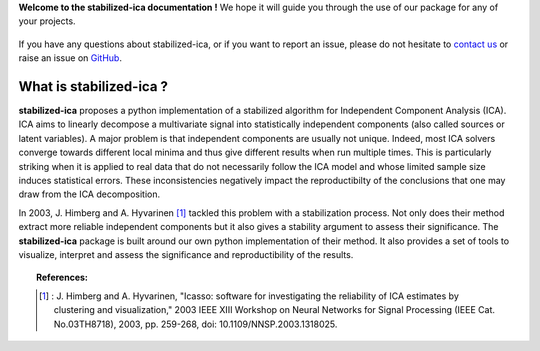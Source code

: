 **Welcome to the stabilized-ica documentation !** We hope it will guide you through the use of our package for any of your projects.

.. figure:: images/full_logo.png
   :align: center

If you have any questions about stabilized-ica, or if you want to report an issue, please do not hesitate to `contact us <about.html#contact-us>`_ or raise an issue on `GitHub <https://github.com/ncaptier/stabilized-ica/issues>`_.

What is stabilized-ica ?
------------------------
**stabilized-ica** proposes a python implementation of a stabilized algorithm for Independent Component Analysis (ICA). ICA aims to linearly decompose a multivariate signal into statistically independent components (also called sources or latent variables). 
A major problem is that independent components are usually not unique. Indeed, most ICA solvers converge towards different local minima and thus give different results when run multiple times. This is particularly striking when it is applied to real data 
that do not necessarily follow the ICA model and whose limited sample size induces statistical errors. These inconsistencies negatively impact the reproductibilty of the conclusions that one may draw from the ICA decomposition. 

In 2003, J. Himberg and A. Hyvarinen [1]_ tackled this problem with a stabilization process. Not only does their method extract more reliable independent components but it also gives a stability argument to assess their significance. The **stabilized-ica** 
package is built around our own python implementation of their method. It also provides a set of tools to visualize, interpret and assess the significance and reproductibility of the results.

.. topic:: References:

   .. [1] : J. Himberg and A. Hyvarinen, "Icasso: software for investigating the reliability of ICA estimates by clustering and visualization," 2003 IEEE XIII Workshop on Neural Networks for Signal Processing (IEEE Cat. No.03TH8718), 2003, pp. 259-268, doi: 10.1109/NNSP.2003.1318025.


